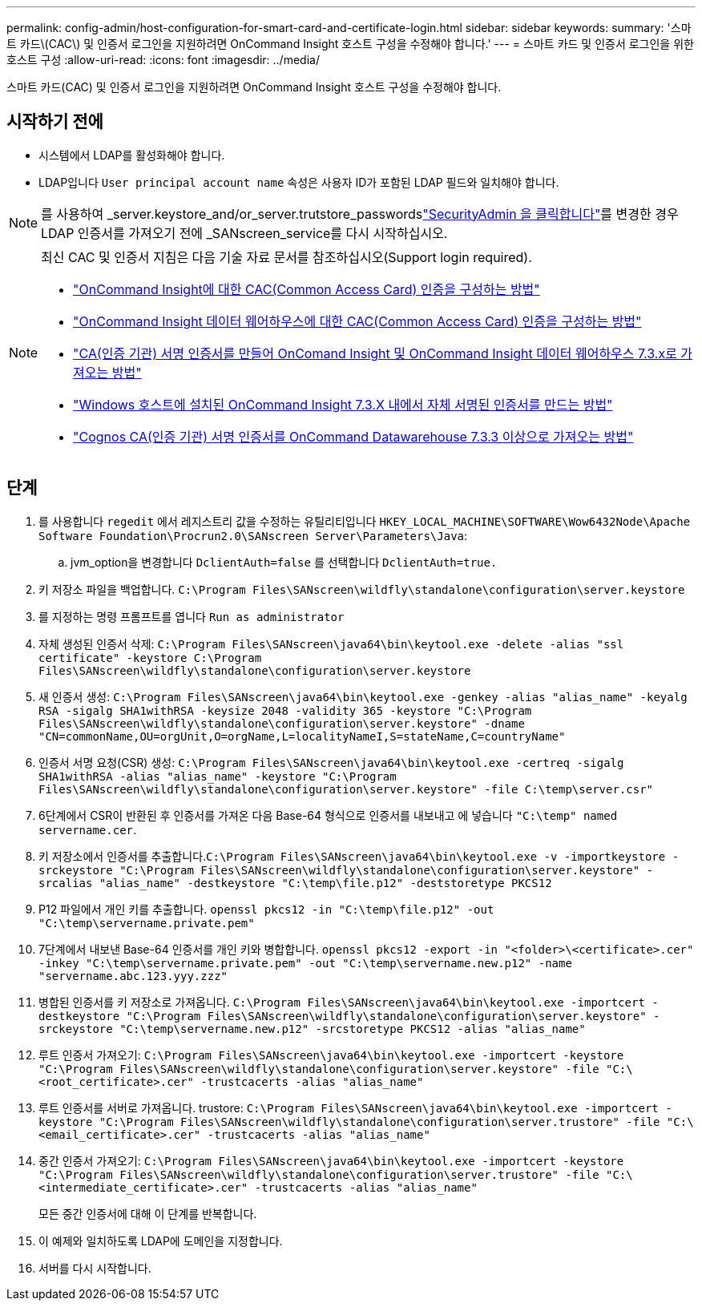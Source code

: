 ---
permalink: config-admin/host-configuration-for-smart-card-and-certificate-login.html 
sidebar: sidebar 
keywords:  
summary: '스마트 카드\(CAC\) 및 인증서 로그인을 지원하려면 OnCommand Insight 호스트 구성을 수정해야 합니다.' 
---
= 스마트 카드 및 인증서 로그인을 위한 호스트 구성
:allow-uri-read: 
:icons: font
:imagesdir: ../media/


[role="lead"]
스마트 카드(CAC) 및 인증서 로그인을 지원하려면 OnCommand Insight 호스트 구성을 수정해야 합니다.



== 시작하기 전에

* 시스템에서 LDAP를 활성화해야 합니다.
* LDAP입니다 `User principal account name` 속성은 사용자 ID가 포함된 LDAP 필드와 일치해야 합니다.



NOTE: 를 사용하여 _server.keystore_and/or_server.trutstore_passwordslink:../config-admin/security-management.html["SecurityAdmin 을 클릭합니다"]를 변경한 경우 LDAP 인증서를 가져오기 전에 _SANscreen_service를 다시 시작하십시오.

[NOTE]
====
최신 CAC 및 인증서 지침은 다음 기술 자료 문서를 참조하십시오(Support login required).

* https://kb.netapp.com/Advice_and_Troubleshooting/Data_Infrastructure_Management/OnCommand_Suite/How_to_configure_Common_Access_Card_(CAC)_authentication_for_NetApp_OnCommand_Insight["OnCommand Insight에 대한 CAC(Common Access Card) 인증을 구성하는 방법"]
* https://kb.netapp.com/Advice_and_Troubleshooting/Data_Infrastructure_Management/OnCommand_Suite/How_to_configure_Common_Access_Card_(CAC)_authentication_for_NetApp_OnCommand_Insight_DataWarehouse["OnCommand Insight 데이터 웨어하우스에 대한 CAC(Common Access Card) 인증을 구성하는 방법"]
* https://kb.netapp.com/Advice_and_Troubleshooting/Data_Infrastructure_Management/OnCommand_Suite/How_to_create_and_import_a_Certificate_Authority_(CA)_signed_certificate_into_OCI_and_DWH_7.3.X["CA(인증 기관) 서명 인증서를 만들어 OnComand Insight 및 OnCommand Insight 데이터 웨어하우스 7.3.x로 가져오는 방법"]
* https://kb.netapp.com/Advice_and_Troubleshooting/Data_Infrastructure_Management/OnCommand_Suite/How_to_create_a_Self_Signed_Certificate_within_OnCommand_Insight_7.3.X_installed_on_a_Windows_Host["Windows 호스트에 설치된 OnCommand Insight 7.3.X 내에서 자체 서명된 인증서를 만드는 방법"]
* https://kb.netapp.com/Advice_and_Troubleshooting/Data_Infrastructure_Management/OnCommand_Suite/How_to_import_a_Cognos_Certificate_Authority_(CA)_signed_certificate_into_DWH_7.3.3_and_later["Cognos CA(인증 기관) 서명 인증서를 OnCommand Datawarehouse 7.3.3 이상으로 가져오는 방법"]


====


== 단계

. 를 사용합니다 `regedit` 에서 레지스트리 값을 수정하는 유틸리티입니다 `HKEY_LOCAL_MACHINE\SOFTWARE\Wow6432Node\Apache Software Foundation\Procrun2.0\SANscreen Server\Parameters\Java`:
+
.. jvm_option을 변경합니다 `DclientAuth=false` 를 선택합니다 `DclientAuth=true.`


. 키 저장소 파일을 백업합니다. `C:\Program Files\SANscreen\wildfly\standalone\configuration\server.keystore`
. 를 지정하는 명령 프롬프트를 엽니다 `Run as administrator`
. 자체 생성된 인증서 삭제: `C:\Program Files\SANscreen\java64\bin\keytool.exe -delete -alias "ssl certificate" -keystore C:\Program Files\SANscreen\wildfly\standalone\configuration\server.keystore`
. 새 인증서 생성: `C:\Program Files\SANscreen\java64\bin\keytool.exe -genkey -alias "alias_name" -keyalg RSA -sigalg SHA1withRSA -keysize 2048 -validity 365 -keystore "C:\Program Files\SANscreen\wildfly\standalone\configuration\server.keystore" -dname "CN=commonName,OU=orgUnit,O=orgName,L=localityNameI,S=stateName,C=countryName"`
. 인증서 서명 요청(CSR) 생성: `C:\Program Files\SANscreen\java64\bin\keytool.exe -certreq -sigalg SHA1withRSA -alias "alias_name" -keystore "C:\Program Files\SANscreen\wildfly\standalone\configuration\server.keystore" -file C:\temp\server.csr"`
. 6단계에서 CSR이 반환된 후 인증서를 가져온 다음 Base-64 형식으로 인증서를 내보내고 에 넣습니다 `"C:\temp" named servername.cer`.
. 키 저장소에서 인증서를 추출합니다.``C:\Program Files\SANscreen\java64\bin\keytool.exe -v -importkeystore -srckeystore "C:\Program Files\SANscreen\wildfly\standalone\configuration\server.keystore" -srcalias "alias_name" -destkeystore "C:\temp\file.p12" -deststoretype PKCS12``
. P12 파일에서 개인 키를 추출합니다. `openssl pkcs12 -in "C:\temp\file.p12" -out "C:\temp\servername.private.pem"`
. 7단계에서 내보낸 Base-64 인증서를 개인 키와 병합합니다. `openssl pkcs12 -export -in "<folder>\<certificate>.cer" -inkey "C:\temp\servername.private.pem" -out "C:\temp\servername.new.p12" -name "servername.abc.123.yyy.zzz"`
. 병합된 인증서를 키 저장소로 가져옵니다. `C:\Program Files\SANscreen\java64\bin\keytool.exe -importcert -destkeystore "C:\Program Files\SANscreen\wildfly\standalone\configuration\server.keystore" -srckeystore "C:\temp\servername.new.p12" -srcstoretype PKCS12 -alias "alias_name"`
. 루트 인증서 가져오기: `C:\Program Files\SANscreen\java64\bin\keytool.exe -importcert -keystore "C:\Program Files\SANscreen\wildfly\standalone\configuration\server.keystore" -file "C:\<root_certificate>.cer" -trustcacerts -alias "alias_name"`
. 루트 인증서를 서버로 가져옵니다. trustore: `C:\Program Files\SANscreen\java64\bin\keytool.exe -importcert -keystore "C:\Program Files\SANscreen\wildfly\standalone\configuration\server.trustore" -file "C:\<email_certificate>.cer" -trustcacerts -alias "alias_name"`
. 중간 인증서 가져오기: `C:\Program Files\SANscreen\java64\bin\keytool.exe -importcert -keystore "C:\Program Files\SANscreen\wildfly\standalone\configuration\server.trustore" -file "C:\<intermediate_certificate>.cer" -trustcacerts -alias "alias_name"`
+
모든 중간 인증서에 대해 이 단계를 반복합니다.

. 이 예제와 일치하도록 LDAP에 도메인을 지정합니다.


. 서버를 다시 시작합니다.

